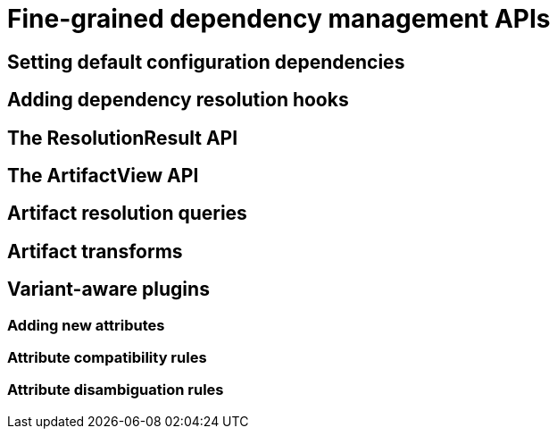 [[fine-grained-dm-apis]]
= Fine-grained dependency management APIs

[[setting-default-config-dependencies]]
== Setting default configuration dependencies

[[adding-dm-resolution-hooks]]
== Adding dependency resolution hooks

[[resolution-result-api]]
== The ResolutionResult API

[[artifact-view-api]]
== The ArtifactView API

[[artifact-resolution-queries]]
== Artifact resolution queries

[[artifact-transforms]]
== Artifact transforms

[[variant-aware-plugins]]
== Variant-aware plugins

[[adding-new-attributes]]
=== Adding new attributes

[[attribute-compat-rules]]
=== Attribute compatibility rules

[[attribute-disamb-rules]]
=== Attribute disambiguation rules

